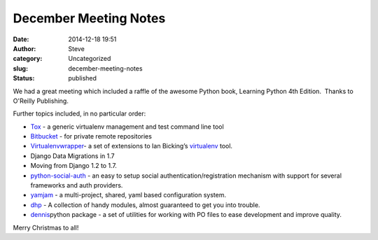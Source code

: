 December Meeting Notes
######################
:date: 2014-12-18 19:51
:author: Steve
:category: Uncategorized
:slug: december-meeting-notes
:status: published

We had a great meeting which included a raffle of the awesome Python
book, Learning Python 4th Edition.  Thanks to O'Reilly Publishing.

Further topics included, in no particular order:

-  `Tox <https://pypi.python.org/pypi/tox>`__ - a generic virtualenv
   management and test command line tool
-  `Bitbucket <https://bitbucket.org/>`__ - for private remote
   repositories
-  `Virtualenvwrapper <http://virtualenvwrapper.readthedocs.org/en/latest/index.html>`__- a
   set of extensions to Ian Bicking’s
   `virtualenv <http://pypi.python.org/pypi/virtualenv>`__ tool.
-  Django Data Migrations in 1.7
-  Moving from Django 1.2 to 1.7.
-  `python-social-auth <https://github.com/omab/python-social-auth>`__ - an
   easy to setup social authentication/registration mechanism with
   support for several frameworks and auth providers.
-  `yamjam <https://pypi.python.org/pypi/yamjam/0.1.7>`__ - a
   multi-project, shared, yaml based configuration system.
-  `dhp <https://pypi.python.org/pypi/dhp/0.0.5>`__ - A collection of
   handy modules, almost guaranteed to get you into trouble.
-  `dennis <http://dennis.readthedocs.org/en/latest/>`__\ python package
   - a set of utilities for working with PO files to ease development
   and improve quality.

Merry Christmas to all!
